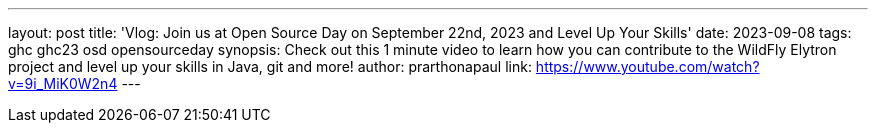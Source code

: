 ---
layout: post
title: 'Vlog: Join us at Open Source Day on September 22nd, 2023 and Level Up Your Skills'
date: 2023-09-08
tags: ghc ghc23 osd opensourceday
synopsis: Check out this 1 minute video to learn how you can contribute to the WildFly Elytron project and level up your skills in Java, git and more!
author: prarthonapaul
link: https://www.youtube.com/watch?v=9i_MiK0W2n4
---